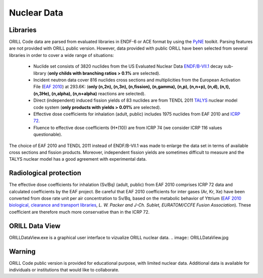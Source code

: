 ============
Nuclear Data
============

Libraries
---------

ORILL Code data are parsed from evaluated libraries in ENDF-6 or ACE format by using the `PyNE <https://pyne.io/>`_
toolkit. Parsing features are not provided with ORILL public version. However, data provided with public ORILL have been selected from several libraries in order to cover a wide range of situations:

 - Nuclide set consists of 3820 nuclides from the US Evaluated Nuclear Data `ENDF/B-VII.1 <http://www.nndc.bnl.gov/endf/b7.1/>`_ decay sub-library (**only childs with branching ratios > 0.1%** are selected).
 - Incident neutron data cover 816 nuclides cross sections and multiplicities from the European Activation File (`EAF 2010 <https://www.oecd-nea.org/dbdata/>`_) at 293.6K: (**only (n,2n), (n,3n), (n,fission), (n,gamma), (n,p), (n,n+p), (n,d), (n,t), (n,3He), (n,alpha), (n,n+alpha)** reactions are selected).
 - Direct (independent) induced fission yields of 83 nuclides are from TENDL 2011 `TALYS <http://www.talys.eu/>`_ nuclear model code system (**only products with yields > 0.01%** are selected).
 - Effective dose coefficients for inhalation (adult, public) includes 1975 nuclides from EAF 2010 and `ICRP 72 <http://www.icrp.org/publications.asp>`_.
 - Fluence to effective dose coefficients (H*(10)) are from ICRP 74 (we consider ICRP 116 values questionable).

The choice of EAF 2010 and TENDL 2011 instead of ENDF/B-VII.1 was made to enlarge the data set in terms of available cross sections and fission products. Moreover, independent fission yields are sometimes difficult to measure and the TALYS nuclear model has a good agreement with experimental data.


Radiological protection
-----------------------

The effective dose coefficients for inhalation (Sv/Bq) (adult, public) from EAF 2010 comprises ICRP 72 data and calculated coefficients by the EAF project. Be careful that EAF 2010 coefficients for inter gases (Ar, Kr, Xe) have been converted from dose rate unit per air concentration to Sv/Bq, based on the metabolic behavior of Yttrium (`EAF 2010 biological, clearance and transport libraries <http://www.ccfe.ac.uk/assets/Documents/CCFE_R(10)04.pdf>`_, *L. W. Packer and J-Ch. Sublet, EURATOM/CCFE Fusion Association*).
These coefficient are therefore much more conservative than in the ICRP 72.

ORILL Data View
---------------

ORILLDataView.exe is a graphical user interface to vizualize ORILL nuclear data.
.. image:: ORILLDataView.jpg

Warning
-------

ORILL Code public version is provided for educational purpose, with limited nuclear data.
Additional data is available for individuals or institutions that would like to collaborate.


